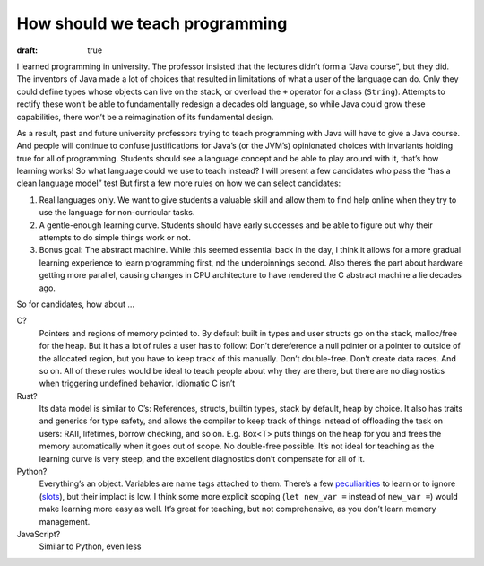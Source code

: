 How should we teach programming
===============================

:draft: true

I learned programming in university.
The professor insisted that the lectures didn’t form a “Java course”, but they did.
The inventors of Java made a lot of choices that resulted in limitations of what a user of the language can do.
Only they could define types whose objects can live on the stack, or overload the ``+`` operator for a class (``String``).
Attempts to rectify these won’t be able to fundamentally redesign a decades old language,
so while Java could grow these capabilities, there won’t be a reimagination of its fundamental design.

As a result, past and future university professors trying to teach programming with Java will have to give a Java course.
And people will continue to confuse justifications for Java’s (or the JVM’s) opinionated choices with invariants holding true for all of programming.
Students should see a language concept and be able to play around with it, that’s how learning works!
So what language could we use to teach instead?
I will present a few candidates who pass the “has a clean language model” test
But first a few more rules on how we can select candidates:

#. Real languages only.
   We want to give students a valuable skill and allow them to find help online when they try to use the language for non-curricular tasks.
#. A gentle-enough learning curve.
   Students should have early successes and be able to figure out why their attempts to do simple things work or not.
#. Bonus goal: The abstract machine.
   While this seemed essential back in the day,
   I think it allows for a more gradual learning experience to learn programming first,
   nd the underpinnings second.
   Also there’s the part about hardware getting more parallel,
   causing changes in CPU architecture to have rendered the C abstract machine a lie decades ago.

So for candidates, how about …

C?
    Pointers and regions of memory pointed to.
    By default built in types and user structs go on the stack, malloc/free for the heap.
    But it has a lot of rules a user has to follow:
    Don’t dereference a null pointer or a pointer to outside of the allocated region, but you have to keep track of this manually.
    Don’t double-free.
    Don’t create data races.
    And so on.
    All of these rules would be ideal to teach people about why they are there,
    but there are no diagnostics when triggering undefined behavior.
    Idiomatic C isn’t

Rust?
    Its data model is similar to C’s: References, structs, builtin types, stack by default, heap by choice.
    It also has traits and generics for type safety,
    and allows the compiler to keep track of things instead of offloading the task on users:
    RAII, lifetimes, borrow checking, and so on.
    E.g. Box<T> puts things on the heap for you and frees the memory automatically when it goes out of scope. No double-free possible.
    It’s not ideal for teaching as the learning curve is very steep, and the excellent diagnostics don’t compensate for all of it.

Python?
    Everything’s an object.
    Variables are name tags attached to them.
    There’s a few peculiarities_ to learn or to ignore (slots_), but their implact is low.
    I think some more explicit scoping (``let new_var =`` instead of ``new_var =``) would make learning more easy as well.
    It’s great for teaching, but not comprehensive, as you don’t learn memory management.

JavaScript?
    Similar to Python, even less

.. _peculiarities: https://docs.python-guide.org/writing/gotchas/
.. _slots: https://docs.python.org/3/reference/datamodel.html#slots
